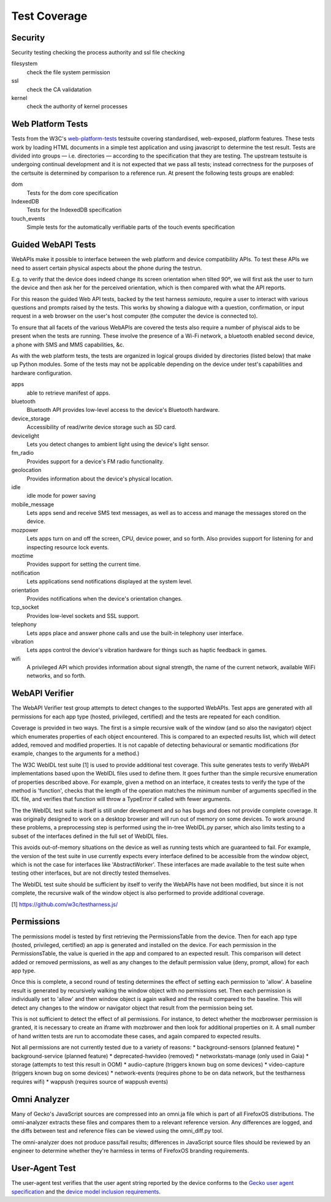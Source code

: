 Test Coverage
=============

Security
--------

Security testing checking the process authority and ssl file checking

filesystem
  check the file system permission

ssl
  check the CA validatation

kernel
  check the authority of kernel processes


Web Platform Tests
------------------

Tests from the W3C's web-platform-tests_ testsuite covering
standardised, web-exposed, platform features. These tests work by
loading HTML documents in a simple test application and using
javascript to determine the test result. Tests are divided
into groups — i.e. directories — according to the specification that
they are testing. The upstream testsuite is undergoing continual
development and it is not expected that we pass all tests; instead
correctness for the purposes of the certsuite is determined by
comparison to a reference run. At present the following tests groups
are enabled:

dom
  Tests for the dom core specification

IndexedDB
  Tests for the IndexedDB specification

touch_events
  Simple tests for the automatically verifiable parts of the touch
  events specification
  
.. _web-platform-tests: https://github.com/w3c/web-platform-tests/

Guided WebAPI Tests
-------------------

WebAPIs make it possible to interface between the web platform and
device compatibility APIs.  To test these APIs we need to assert
certain physical aspects about the phone during the testrun.

E.g. to verify that the device does indeed change its screen
orientation when tilted 90º, we will first ask the user to turn the
device and then ask her for the perceived orientation, which is
then compared with what the API reports.

For this reason the guided Web API tests, backed by the test harness
*semiauto*, require a user to interact with various questions and
prompts raised by the tests.  This works by showing a dialogue with
a question, confirmation, or input request in a web browser on the
user's host computer (the computer the device is connected to).

To ensure that all facets of the various WebAPIs are covered the
tests also require a number of phyiscal aids to be present when the
tests are running.  These involve the presence of a Wi-Fi network,
a bluetooth enabled second device, a phone with SMS and MMS
capabilities, &c.

As with the web platform tests, the tests are organized in logical
groups divided by directories (listed below) that make up Python
modules.  Some of the tests may not be applicable depending on the
device under test's capabilities and hardware configuration.

apps
  able to retrieve manifest of apps.

bluetooth
  Bluetooth API provides low-level access to the device's Bluetooth
  hardware.

device_storage
  Accessibility of read/write device storage such as SD card.

devicelight
  Lets you detect changes to ambient light using the device's light sensor.

fm_radio
  Provides support for a device's FM radio functionality.

geolocation
  Provides information about the device's physical location.

idle
  idle mode for power saving

mobile_message
  Lets apps send and receive SMS text messages, as well as to access
  and manage the messages stored on the device.

mozpower
  Lets apps turn on and off the screen, CPU, device power, and so
  forth.  Also provides support for listening for and inspecting
  resource lock events.

moztime
  Provides support for setting the current time.

notification
  Lets applications send notifications displayed at the system level.

orientation
  Provides notifications when the device's orientation changes.

tcp_socket
  Provides low-level sockets and SSL support.

telephony
  Lets apps place and answer phone calls and use the built-in
  telephony user interface.

vibration
  Lets apps control the device's vibration hardware for things such
  as haptic feedback in games.

wifi
  A privileged API which provides information about signal strength,
  the name of the current network, available WiFi networks, and so
  forth.


WebAPI Verifier
----------------
The WebAPI Verifier test group attempts to detect changes to the supported
WebAPIs. Test apps are generated with all permissions for each app type
(hosted, privileged, certified) and the tests are repeated for each
condition.

Coverage is provided in two ways. The first is a simple recursive walk of
the window (and so also the navigator) object which enumerates properties
of each object encountered. This is compared to an expected results list,
which will detect added, removed and modified properties. It is not capable
of detecting behavioural or semantic modifications (for example, changes to
the arguments for a method.)

The W3C WebIDL test suite [1] is used to provide additional test coverage.
This suite generates tests to verify WebAPI implementations based upon the
WebIDL files used to define them. It goes further than the simple recursive
enumeration of properties described above. For example, given a method on an
interface, it creates tests to verify the type of the method is 'function',
checks that the length of the operation matches the minimum number of arguments
specified in the IDL file, and verifies that function will throw a TypeError if
called with fewer arguments.

The the WebIDL test suite is itself is still under development and so has bugs
and does not provide complete coverage. It was originally designed to work on a
desktop browser and will run out of memory on some devices. To work around these
problems, a preprocessing step is performed using the in-tree WebIDL.py parser,
which also limits testing to a subset of the interfaces defined in the full set
of WebIDL files.

This avoids out-of-memory situations on the device as well as running tests
which are guaranteed to fail. For example, the version of the test suite in use
currently expects every interface defined to be accessible from the window
object, which is not the case for interfaces like 'AbstractWorker'. These
interfaces are made available to the test suite when testing other interfaces,
but are not directly tested themselves.

The WebIDL test suite should be sufficient by itself to verify the WebAPIs have
not been modified, but since it is not complete, the recursive walk of the
window object is also performed to provide additional coverage.

[1] https://github.com/w3c/testharness.js/

Permissions
-----------

The permissions model is tested by first retrieving the PermissionsTable from
the device. Then for each app type (hosted, privileged, certified) an app is
generated and installed on the device. For each permission in the
PermissionsTable, the value is queried in the app and compared to an expected
result. This comparison will detect added or removed permissions, as well as
any changes to the default permission value (deny, prompt, allow) for each
app type.

Once this is complete, a second round of testing determines the effect of
setting each permission to 'allow'. A baseline result is generated by
recursively walking the window object with no permissions set. Then each
permission is individually set to 'allow' and then window object is again
walked and the result compared to the baseline. This will detect any changes to
the window or navigator object that result from the permission being set.

This is not sufficient to detect the effect of all permissions. For instance, to
detect whether the mozbrowser permission is granted, it is necessary to create
an iframe with mozbrower and then look for additional properties on it. A small
number of hand written tests are run to accomodate these cases, and again
compared to expected results.

Not all permissions are not currently tested due to a variety of reasons:
* background-sensors (planned feature)
* background-service (planned feature)
* deprecated-hwvideo (removed)
* networkstats-manage (only used in Gaia)
* storage (attempts to test this result in OOM)
* audio-capture (triggers known bug on some devices)
* video-capture (triggers known bug on some devices)
* network-events (requires phone to be on data network, but the testharness
requires wifi)
* wappush (requires source of wappush events)

Omni Analyzer
-------------

Many of Gecko's JavaScript sources are compressed into an omni.ja file which
is part of all FirefoxOS distributions.  The omni-analyzer extracts these files
and compares them to a relevant reference version.  Any differences are
logged, and the diffs between test and reference files can be viewed using the
omni_diff.py tool.

The omni-analyzer does not produce pass/fail results; differences in
JavaScript source files should be reviewed by an engineer to determine whether
they're harmless in terms of FirefoxOS branding requirements.

User-Agent Test
---------------

The user-agent test verifies that the user agent string reported by the device
conforms to the `Gecko user agent specification`_ and the `device model inclusion requirements`_.

.. _Gecko user agent specification: https://developer.mozilla.org/en-US/docs/Web/HTTP/Gecko_user_agent_string_reference#Firefox_OS
.. _device model inclusion requirements: https://wiki.mozilla.org/B2G/User_Agent/Device_Model_Inclusion_Requirements
